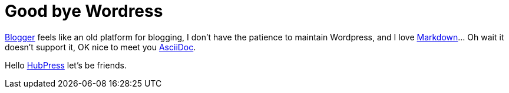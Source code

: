 # Good bye Wordress

https://www.blogger.com[Blogger] feels like an old platform for blogging, I don't have the patience to maintain Wordpress, and I love https://en.wikipedia.org/wiki/Markdown[Markdown]... Oh wait it doesn't support it, OK nice to meet you http://asciidoctor.org/[AsciiDoc].

Hello http://hubpress.io/[HubPress] let's be friends.